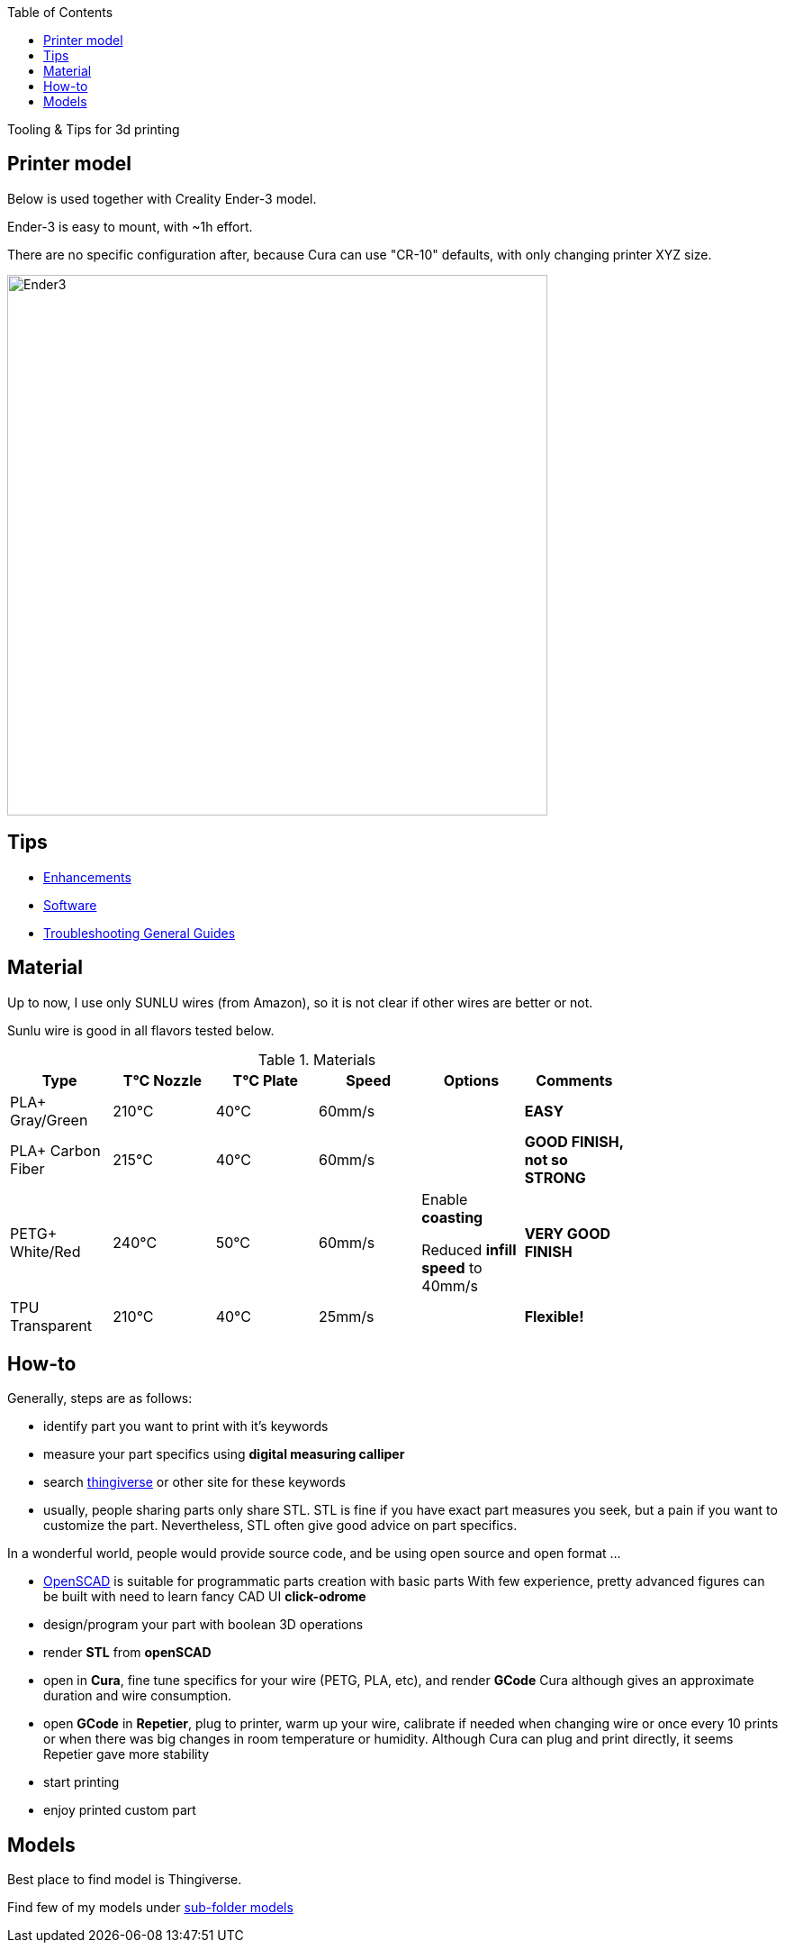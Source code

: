 :toc:

ifdef::env-github[]
image:https://travis-ci.org/kalemena/3dprinting.svg[Travis build status, link=https://travis-ci.org/kalemena/cura]
image:https://images.microbadger.com/badges/version/kalemena/cura.svg[Docker Version, link=https://microbadger.com/images/kalemena/cura]
image:https://images.microbadger.com/badges/image/kalemena/cura.svg[Docker Hub, link=https://hub.docker.com/r/kalemena/cura/tags]
endif::[]

Tooling &amp; Tips for 3d printing

## Printer model

Below is used together with Creality Ender-3 model.

Ender-3 is easy to mount, with ~1h effort.

There are no specific configuration after, because Cura can use "CR-10" defaults, with only changing printer XYZ size.

image:images/ender3.jpg[Ender3,600,600]

## Tips

* link:enhancements.adoc[Enhancements]

* link:software.adoc[Software]

* link:https://www.simplify3d.com/support/print-quality-troubleshooting[Troubleshooting General Guides]

## Material

Up to now, I use only SUNLU wires (from Amazon), so it is not clear if other wires are better or not.

Sunlu wire is good in all flavors tested below.

.Materials
[width="80%",options="header"]
|=========================================================
|Type |T°C Nozzle |T°C Plate |Speed | Options | Comments

|PLA+ Gray/Green | 210°C | 40°C | 60mm/s | |*EASY*

|PLA+ Carbon Fiber | 215°C | 40°C | 60mm/s | |*GOOD FINISH, not so STRONG*

|PETG+ White/Red | 240°C | 50°C | 60mm/s | 

Enable *coasting*

Reduced *infill speed* to 40mm/s | *VERY GOOD FINISH*

|TPU Transparent | 210°C | 40°C | 25mm/s | |*Flexible!*

|=========================================================

## How-to

Generally, steps are as follows:

- identify part you want to print with it's keywords

- measure your part specifics using *digital measuring calliper*

- search link:https://www.thingiverse.com/[thingiverse] or other site for these keywords

- usually, people sharing parts only share STL.
STL is fine if you have exact part measures you seek, but a pain if you want to customize the part.
Nevertheless, STL often give good advice on part specifics.

In a wonderful world, people would provide source code, and be using open source and open format ...

- link:https://www.openscad.org/[OpenSCAD] is suitable for programmatic parts creation with basic parts
With few experience, pretty advanced figures can be built with need to learn fancy CAD UI *click-odrome*

- design/program your part with boolean 3D operations

- render *STL* from *openSCAD*

- open in *Cura*, fine tune specifics for your wire (PETG, PLA, etc), and render *GCode*
Cura although gives an approximate duration and wire consumption.

- open *GCode* in *Repetier*, plug to printer, warm up your wire, calibrate if needed when changing wire or once every 10 prints or when there was big changes in room temperature or humidity.
Although Cura can plug and print directly, it seems Repetier gave more stability

- start printing

- enjoy printed custom part

## Models

Best place to find model is Thingiverse.

Find few of my models under link:models[sub-folder models]
